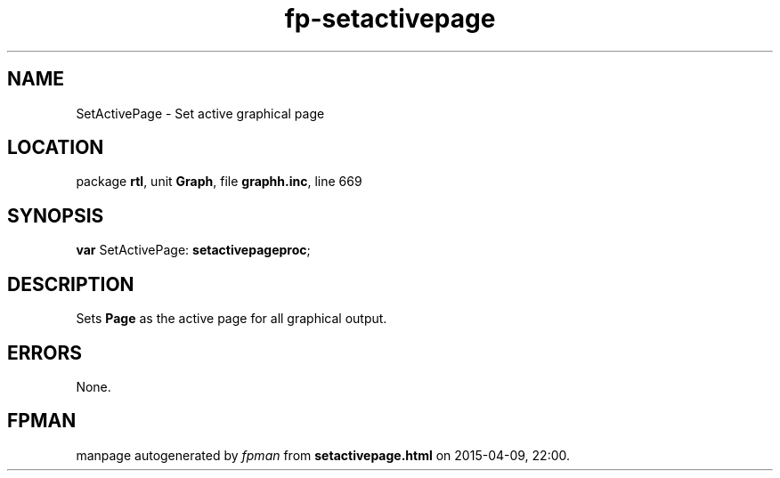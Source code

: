 .\" file autogenerated by fpman
.TH "fp-setactivepage" 3 "2014-03-14" "fpman" "Free Pascal Programmer's Manual"
.SH NAME
SetActivePage - Set active graphical page
.SH LOCATION
package \fBrtl\fR, unit \fBGraph\fR, file \fBgraphh.inc\fR, line 669
.SH SYNOPSIS
\fBvar\fR SetActivePage: \fBsetactivepageproc\fR;

.SH DESCRIPTION
Sets \fBPage\fR as the active page for all graphical output.


.SH ERRORS
None.


.SH FPMAN
manpage autogenerated by \fIfpman\fR from \fBsetactivepage.html\fR on 2015-04-09, 22:00.

